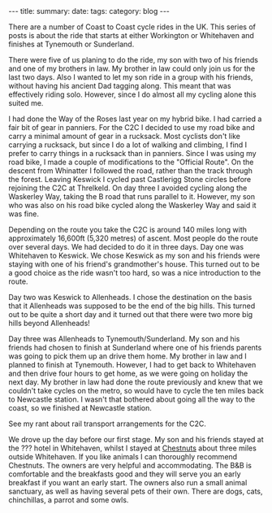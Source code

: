 #+STARTUP: showall indent
#+STARTUP: hidestars
#+OPTIONS: H:2 num:nil tags:nil toc:nil timestamps:nil
#+BEGIN_HTML
---
title:
summary:
date:
tags:
category: blog
---
#+END_HTML

There are a number of Coast to Coast cycle rides in the UK. This
series of posts is about the ride that starts at either Workington or
Whitehaven and finishes at Tynemouth or Sunderland.

There were five of us planing to do the ride, my son with two of his
friends and one of my brothers in law. My brother in law could only
join us for the last two days. Also I wanted to let my son ride in a
group with his friends, without having his ancient Dad tagging
along. This meant that  was effectively riding solo. However, since I
do almost all my cycling alone this suited me.

I had done the Way of the Roses last year on my hybrid bike. I had
carried a fair bit of gear in panniers. For the C2C I decided to use
my road bike and carry a minimal amount of gear in a rucksack. Most
cyclists don't like carrying a rucksack, but since I do a lot of
walking and climbing, I find I prefer to carry things in a rucksack
than in panniers. Since I was using my road bike, I made a couple of
modifications to the "Official Route". On the descent from Whinatter I
followed the road, rather than the track through the forest. Leaving
Keswick I cycled  past Castlerigg Stone circles before
rejoining the C2C at Threlkeld. On day three I avoided cycling along
the Waskerley Way, taking the B road that runs parallel to
it. However, my son who was also on his road bike cycled along the
Waskerley Way and said it was fine.

Depending on the route you take the C2C is around 140 miles long with
approximately 16,600ft (5,320 metres) of ascent. Most people do the
route over several days. We had decided to do it in three days. Day
one was Whitehaven to Keswick. We chose Keswick as my son and his
friends were staying with one of his friend's grandmother's
house. This turned out to be a good choice as the ride wasn't too
hard, so was a nice introduction to the route.

Day two was Keswick to Allenheads. I chose the destination on the
basis that it Allenheads was supposed to be the end of the big
hills. This turned out to be quite a short day and it turned out that
there were two more big hills beyond Allenheads!

Day three was Allenheads to Tynemouth/Sunderland. My son and his
friends had chosen to finish at Sunderland where one of his friends
parents was going to pick them up an drive them home. My brother in
law and I planned to finish at Tynemouth. However, I had to get back
to Whitehaven and then drive four hours to get home, as we were going
on holiday the next day. My brother in law had done the route
previously and knew that we couldn't take cycles on the metro, so
would have to cycle the ten miles back to Newcastle station. I wasn't
that bothered about going all the way to the coast, so we finished at
Newcastle station.

See my rant about rail transport arrangements for the C2C.

We drove up the day before our first stage. My son and his friends
stayed at the ??? hotel in Whitehaven, whilst I stayed at [[http://www.chestnuts-whitehaven.com][Chestnuts]] about
three miles outside Whitehaven. If you like animals I can thoroughly
recommend Chestnuts. The owners are very helpful and
accommodating. The B&B is comfortable and the breakfasts good and they
will serve you an early breakfast if you want an early start. The
owners also run a small animal sanctuary, as well as having several
pets of their own. There are dogs, cats, chinchillas, a parrot and
some owls.

